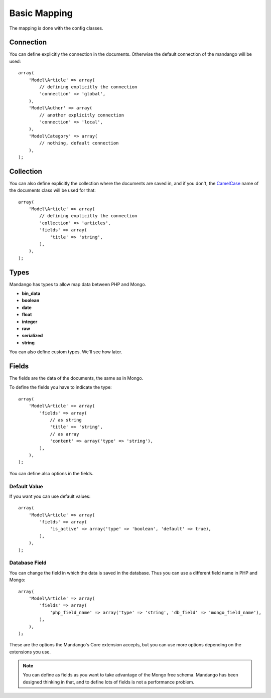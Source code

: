 Basic Mapping
=============

The mapping is done with the config classes.

Connection
----------

You can define explicitly the connection in the documents. Otherwise the
default connection of the mandango will be used::

    array(
        'Model\Article' => array(
            // defining explicitly the connection
            'connection' => 'global',
        ),
        'Model\Author' => array(
            // another explicitly connection
            'connection' => 'local',
        ),
        'Model\Category' => array(
            // nothing, default connection
        ),
    );

.. note:
  To specify the connections it is used the connection names that
  are assigned to the Mandango.

Collection
----------

You can also define explicitly the collection where the documents are saved in,
and if you don't, the `CamelCase`_ name of the documents class will be used for
that::

    array(
        'Model\Article' => array(
            // defining explicitly the connection
            'collection' => 'articles',
            'fields' => array(
                'title' => 'string',
            ),
        ),
    );

Types
-----

Mandango has types to allow map data between PHP and Mongo.

* **bin_data**
* **boolean**
* **date**
* **float**
* **integer**
* **raw**
* **serialized**
* **string**

You can also define custom types. We'll see how later.

Fields
------

The fields are the data of the documents, the same as in Mongo.

To define the fields you have to indicate the type::

    array(
        'Model\Article' => array(
            'fields' => array(
                // as string
                'title' => 'string',
                // as array
                'content' => array('type' => 'string'),
            ),
        ),
    );

You can define also options in the fields.

Default Value
^^^^^^^^^^^^^

If you want you can use default values::

    array(
        'Model\Article' => array(
            'fields' => array(
                'is_active' => array('type' => 'boolean', 'default' => true),
            ),
        ),
    );

Database Field
^^^^^^^^^^^^^^

You can change the field in which the data is saved in the database. Thus you
can use a different field name in PHP and Mongo::

    array(
        'Model\Article' => array(
            'fields' => array(
                'php_field_name' => array('type' => 'string', 'db_field' => 'mongo_field_name'),
            ),
        ),
    );

These are the options the Mandango's Core extension accepts, but you can use
more options depending on the extensions you use.

.. note::
  You can define as fields as you want to take advantage of the Mongo free
  schema. Mandango has been designed thinking in that, and to define lots
  of fields is not a performance problem.

.. _CamelCase: http://en.wikipedia.org/wiki/CamelCase
